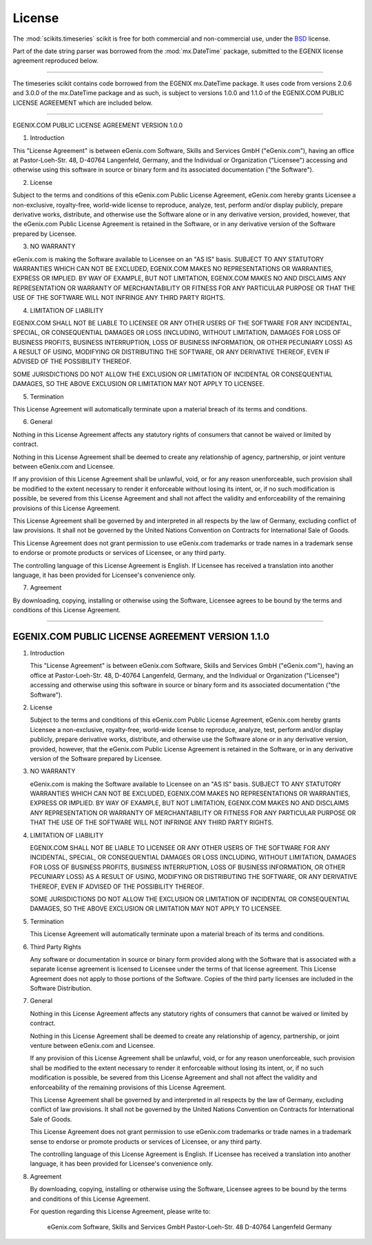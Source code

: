 License
=======

The :mod:`scikits.timeseries` scikit is free for both commercial and non-commercial use, 
under the `BSD <http://www.opensource.org/licenses/bsd-license.php>`_ license.

Part of the date string parser was borrowed from the :mod:`mx.DateTime` package,
submitted to the EGENIX license agreement reproduced below.


=================================================================

The timeseries scikit contains code borrowed from the EGENIX mx.DateTime
package. It uses code from versions 2.0.6 and 3.0.0 of the mx.DateTime package
and as such, is subject to versions 1.0.0 and 1.1.0 of the EGENIX.COM PUBLIC
LICENSE AGREEMENT which are included below.

=================================================================

EGENIX.COM PUBLIC LICENSE AGREEMENT VERSION 1.0.0

1. Introduction

This "License Agreement" is between eGenix.com Software, Skills and Services
GmbH ("eGenix.com"), having an office at Pastor-Loeh-Str. 48, D-40764
Langenfeld, Germany, and the Individual or Organization ("Licensee") accessing
and otherwise using this software in source or binary form and its associated
documentation ("the Software").


2. License

Subject to the terms and conditions of this eGenix.com Public License Agreement,
eGenix.com hereby grants Licensee a non-exclusive, royalty-free, world-wide
license to reproduce, analyze, test, perform and/or display publicly, prepare
derivative works, distribute, and otherwise use the Software alone or in any
derivative version, provided, however, that the eGenix.com Public License
Agreement is retained in the Software, or in any derivative version of the
Software prepared by Licensee.


3. NO WARRANTY

eGenix.com is making the Software available to Licensee on an "AS IS" basis.
SUBJECT TO ANY STATUTORY WARRANTIES WHICH CAN NOT BE EXCLUDED, EGENIX.COM MAKES
NO REPRESENTATIONS OR WARRANTIES, EXPRESS OR IMPLIED. BY WAY OF EXAMPLE, BUT NOT
LIMITATION, EGENIX.COM MAKES NO AND DISCLAIMS ANY REPRESENTATION OR WARRANTY OF
MERCHANTABILITY OR FITNESS FOR ANY PARTICULAR PURPOSE OR THAT THE USE OF THE
SOFTWARE WILL NOT INFRINGE ANY THIRD PARTY RIGHTS.


4. LIMITATION OF LIABILITY

EGENIX.COM SHALL NOT BE LIABLE TO LICENSEE OR ANY OTHER USERS OF THE SOFTWARE
FOR ANY INCIDENTAL, SPECIAL, OR CONSEQUENTIAL DAMAGES OR LOSS (INCLUDING,
WITHOUT LIMITATION, DAMAGES FOR LOSS OF BUSINESS PROFITS, BUSINESS INTERRUPTION,
LOSS OF BUSINESS INFORMATION, OR OTHER PECUNIARY LOSS) AS A RESULT OF USING,
MODIFYING OR DISTRIBUTING THE SOFTWARE, OR ANY DERIVATIVE THEREOF, EVEN IF
ADVISED OF THE POSSIBILITY THEREOF.

SOME JURISDICTIONS DO NOT ALLOW THE EXCLUSION OR LIMITATION OF INCIDENTAL OR
CONSEQUENTIAL DAMAGES, SO THE ABOVE EXCLUSION OR LIMITATION MAY NOT APPLY TO
LICENSEE.


5. Termination

This License Agreement will automatically terminate upon a material breach of
its terms and conditions.


6. General

Nothing in this License Agreement affects any statutory rights of consumers that
cannot be waived or limited by contract.

Nothing in this License Agreement shall be deemed to create any relationship of
agency, partnership, or joint venture between eGenix.com and Licensee.

If any provision of this License Agreement shall be unlawful, void, or for any
reason unenforceable, such provision shall be modified to the extent necessary
to render it enforceable without losing its intent, or, if no such modification
is possible, be severed from this License Agreement and shall not affect the
validity and enforceability of the remaining provisions of this License
Agreement.

This License Agreement shall be governed by and interpreted in all respects by
the law of Germany, excluding conflict of law provisions. It shall not be
governed by the United Nations Convention on Contracts for International Sale of
Goods.

This License Agreement does not grant permission to use eGenix.com trademarks or
trade names in a trademark sense to endorse or promote products or services of
Licensee, or any third party.

The controlling language of this License Agreement is English. If Licensee has
received a translation into another language, it has been provided for
Licensee's convenience only.


7. Agreement

By downloading, copying, installing or otherwise using the Software, Licensee
agrees to be bound by the terms and conditions of this License Agreement.


________________________________________________________________________

EGENIX.COM PUBLIC LICENSE AGREEMENT                        VERSION 1.1.0
________________________________________________________________________

1.  Introduction

    This "License Agreement" is between eGenix.com Software, Skills
    and Services GmbH ("eGenix.com"), having an office at
    Pastor-Loeh-Str. 48, D-40764 Langenfeld, Germany, and the
    Individual or Organization ("Licensee") accessing and otherwise
    using this software in source or binary form and its associated
    documentation ("the Software").

2.  License

    Subject to the terms and conditions of this eGenix.com Public
    License Agreement, eGenix.com hereby grants Licensee a
    non-exclusive, royalty-free, world-wide license to reproduce,
    analyze, test, perform and/or display publicly, prepare derivative
    works, distribute, and otherwise use the Software alone or in any
    derivative version, provided, however, that the eGenix.com Public
    License Agreement is retained in the Software, or in any
    derivative version of the Software prepared by Licensee.

3.  NO WARRANTY

    eGenix.com is making the Software available to Licensee on an "AS
    IS" basis.  SUBJECT TO ANY STATUTORY WARRANTIES WHICH CAN NOT BE
    EXCLUDED, EGENIX.COM MAKES NO REPRESENTATIONS OR WARRANTIES,
    EXPRESS OR IMPLIED.  BY WAY OF EXAMPLE, BUT NOT LIMITATION,
    EGENIX.COM MAKES NO AND DISCLAIMS ANY REPRESENTATION OR WARRANTY
    OF MERCHANTABILITY OR FITNESS FOR ANY PARTICULAR PURPOSE OR THAT
    THE USE OF THE SOFTWARE WILL NOT INFRINGE ANY THIRD PARTY RIGHTS.

4.  LIMITATION OF LIABILITY

    EGENIX.COM SHALL NOT BE LIABLE TO LICENSEE OR ANY OTHER USERS OF
    THE SOFTWARE FOR ANY INCIDENTAL, SPECIAL, OR CONSEQUENTIAL DAMAGES
    OR LOSS (INCLUDING, WITHOUT LIMITATION, DAMAGES FOR LOSS OF
    BUSINESS PROFITS, BUSINESS INTERRUPTION, LOSS OF BUSINESS
    INFORMATION, OR OTHER PECUNIARY LOSS) AS A RESULT OF USING,
    MODIFYING OR DISTRIBUTING THE SOFTWARE, OR ANY DERIVATIVE THEREOF,
    EVEN IF ADVISED OF THE POSSIBILITY THEREOF.

    SOME JURISDICTIONS DO NOT ALLOW THE EXCLUSION OR LIMITATION OF
    INCIDENTAL OR CONSEQUENTIAL DAMAGES, SO THE ABOVE EXCLUSION OR
    LIMITATION MAY NOT APPLY TO LICENSEE.

5.  Termination

    This License Agreement will automatically terminate upon a
    material breach of its terms and conditions.

6.  Third Party Rights

    Any software or documentation in source or binary form provided
    along with the Software that is associated with a separate license
    agreement is licensed to Licensee under the terms of that license
    agreement. This License Agreement does not apply to those portions
    of the Software. Copies of the third party licenses are included
    in the Software Distribution.

7.  General

    Nothing in this License Agreement affects any statutory rights of
    consumers that cannot be waived or limited by contract.

    Nothing in this License Agreement shall be deemed to create any
    relationship of agency, partnership, or joint venture between
    eGenix.com and Licensee.

    If any provision of this License Agreement shall be unlawful,
    void, or for any reason unenforceable, such provision shall be
    modified to the extent necessary to render it enforceable without
    losing its intent, or, if no such modification is possible, be
    severed from this License Agreement and shall not affect the
    validity and enforceability of the remaining provisions of this
    License Agreement.

    This License Agreement shall be governed by and interpreted in all
    respects by the law of Germany, excluding conflict of law
    provisions. It shall not be governed by the United Nations
    Convention on Contracts for International Sale of Goods.

    This License Agreement does not grant permission to use eGenix.com
    trademarks or trade names in a trademark sense to endorse or
    promote products or services of Licensee, or any third party.

    The controlling language of this License Agreement is English. If
    Licensee has received a translation into another language, it has
    been provided for Licensee's convenience only.

8.  Agreement

    By downloading, copying, installing or otherwise using the
    Software, Licensee agrees to be bound by the terms and conditions
    of this License Agreement.


    For question regarding this License Agreement, please write to:

          eGenix.com Software, Skills and Services GmbH
          Pastor-Loeh-Str. 48
          D-40764 Langenfeld
          Germany
